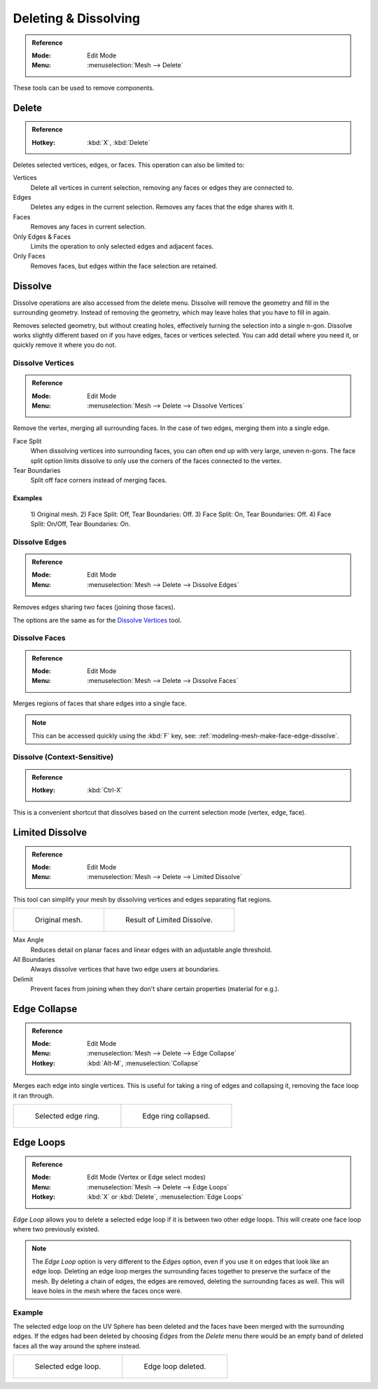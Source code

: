 
*********************
Deleting & Dissolving
*********************

.. admonition:: Reference
   :class: refbox

   :Mode:      Edit Mode
   :Menu:      :menuselection:`Mesh --> Delete`

These tools can be used to remove components.


.. _bpy.ops.mesh.delete:

Delete
======

.. admonition:: Reference
   :class: refbox

   :Hotkey:    :kbd:`X`, :kbd:`Delete`

Deletes selected vertices, edges, or faces. This operation can also be limited to:

Vertices
   Delete all vertices in current selection, removing any faces or edges they are connected to.
Edges
   Deletes any edges in the current selection. Removes any faces that the edge shares with it.
Faces
   Removes any faces in current selection.
Only Edges & Faces
   Limits the operation to only selected edges and adjacent faces.
Only Faces
   Removes faces, but edges within the face selection are retained.


.. _bpy.ops.mesh.dissolve:

Dissolve
========

Dissolve operations are also accessed from the delete menu.
Dissolve will remove the geometry and fill in the surrounding geometry.
Instead of removing the geometry, which may leave holes that you have to fill in again.

Removes selected geometry, but without creating holes, effectively turning the selection into a single n-gon.
Dissolve works slightly different based on if you have edges, faces or vertices selected.
You can add detail where you need it, or quickly remove it where you do not.


.. _bpy.ops.mesh.dissolve_verts:

Dissolve Vertices
-----------------

.. admonition:: Reference
   :class: refbox

   :Mode:      Edit Mode
   :Menu:      :menuselection:`Mesh --> Delete --> Dissolve Vertices`

Remove the vertex, merging all surrounding faces.
In the case of two edges, merging them into a single edge.

Face Split
   When dissolving vertices into surrounding faces, you can often end up with very large, uneven n-gons.
   The face split option limits dissolve to only use the corners of the faces connected to the vertex.
Tear Boundaries
   Split off face corners instead of merging faces.


Examples
^^^^^^^^

.. figure:: /images/modeling_meshes_editing_basics_deleting_dissolve-examples.png

   \1) Original mesh.
   \2) Face Split: Off, Tear Boundaries: Off.
   \3) Face Split: On, Tear Boundaries: Off.
   \4) Face Split: On/Off, Tear Boundaries: On.



.. _bpy.ops.mesh.dissolve_edges:

Dissolve Edges
--------------

.. admonition:: Reference
   :class: refbox

   :Mode:      Edit Mode
   :Menu:      :menuselection:`Mesh --> Delete --> Dissolve Edges`

Removes edges sharing two faces (joining those faces).

The options are the same as for the `Dissolve Vertices`_ tool.


.. _bpy.ops.mesh.dissolve_faces:

Dissolve Faces
--------------

.. admonition:: Reference
   :class: refbox

   :Mode:      Edit Mode
   :Menu:      :menuselection:`Mesh --> Delete --> Dissolve Faces`

Merges regions of faces that share edges into a single face.

.. note::

   This can be accessed quickly using the :kbd:`F` key,
   see: :ref:`modeling-mesh-make-face-edge-dissolve`.


Dissolve (Context-Sensitive)
----------------------------

.. admonition:: Reference
   :class: refbox

   :Hotkey:    :kbd:`Ctrl-X`

This is a convenient shortcut that dissolves
based on the current selection mode (vertex, edge, face).


.. _bpy.ops.mesh.dissolve_limited:

Limited Dissolve
================

.. admonition:: Reference
   :class: refbox

   :Mode:      Edit Mode
   :Menu:      :menuselection:`Mesh --> Delete --> Limited Dissolve`

This tool can simplify your mesh by dissolving vertices and edges separating flat regions.

.. list-table::

   * - .. figure:: /images/modeling_meshes_editing_basics_deleting_limited-dissolve-before.png
          :width: 320px

          Original mesh.

     - .. figure:: /images/modeling_meshes_editing_basics_deleting_limited-dissolve-after.png
          :width: 320px

          Result of Limited Dissolve.

Max Angle
   Reduces detail on planar faces and linear edges with an adjustable angle threshold.
All Boundaries
   Always dissolve vertices that have two edge users at boundaries.
Delimit
   Prevent faces from joining when they don't share certain properties (material for e.g.).


.. _bpy.ops.mesh.edge_collapse:

Edge Collapse
=============

.. admonition:: Reference
   :class: refbox

   :Mode:      Edit Mode
   :Menu:      :menuselection:`Mesh --> Delete --> Edge Collapse`
   :Hotkey:    :kbd:`Alt-M`, :menuselection:`Collapse`

Merges each edge into single vertices.
This is useful for taking a ring of edges and collapsing it,
removing the face loop it ran through.

.. list-table::

   * - .. figure:: /images/modeling_meshes_editing_basics_deleting_collapse-before.png
          :width: 320px

          Selected edge ring.

     - .. figure:: /images/modeling_meshes_editing_basics_deleting_collapse-after.png
          :width: 320px

          Edge ring collapsed.


.. _bpy.ops.mesh.delete_edgeloop:

Edge Loops
==========

.. admonition:: Reference
   :class: refbox

   :Mode:      Edit Mode (Vertex or Edge select modes)
   :Menu:      :menuselection:`Mesh --> Delete --> Edge Loops`
   :Hotkey:    :kbd:`X` or :kbd:`Delete`, :menuselection:`Edge Loops`

*Edge Loop* allows you to delete a selected edge loop if it is between two other edge loops.
This will create one face loop where two previously existed.

.. note::

   The *Edge Loop* option is very different to the *Edges* option,
   even if you use it on edges that look like an edge loop.
   Deleting an edge loop merges the surrounding faces together to preserve the surface of the mesh.
   By deleting a chain of edges, the edges are removed, deleting the surrounding faces as well.
   This will leave holes in the mesh where the faces once were.


Example
-------

The selected edge loop on the UV Sphere has been deleted and
the faces have been merged with the surrounding edges.
If the edges had been deleted by choosing *Edges* from the *Delete* menu
there would be an empty band of deleted faces all the way around the sphere instead.

.. list-table::

   * - .. figure:: /images/modeling_meshes_editing_basics_deleting_edge-loop-before.png
          :width: 320px

          Selected edge loop.

     - .. figure:: /images/modeling_meshes_editing_basics_deleting_edge-loop-after.png
          :width: 320px

          Edge loop deleted.

.. seealso::

   - :ref:`Vertex merging <vertex-merging>`.
   - :ref:`mesh-faces-tristoquads`.
   - :ref:`mesh-unsubdivide`.
